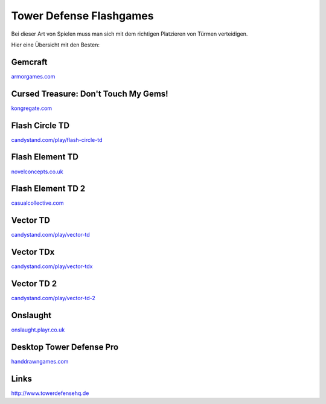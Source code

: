 .. date: 2015-04-25 21:04
.. type: text

Tower Defense Flashgames
=========================

Bei dieser Art von Spielen muss man sich mit dem richtigen Platzieren von Türmen verteidigen.

Hier eine Übersicht mit den Besten:

Gemcraft
--------

`armorgames.com <http://armorgames.com/play/1716/gemcraft>`_

Cursed Treasure: Don't Touch My Gems!
-------------------------------------

`kongregate.com <http://www.kongregate.com/games/iriysoft/cursed-treasure-dont-touch-my-gems>`_

Flash Circle TD
---------------

`candystand.com/play/flash-circle-td <http://www.candystand.com/play/flash-circle-td>`_

Flash Element TD
----------------

`novelconcepts.co.uk <http://www.novelconcepts.co.uk/FlashElementTD/play.asp>`_

Flash Element TD 2
------------------

`casualcollective.com <http://www.casualcollective.com/#games/Flash_Element_TD_2>`_

Vector TD
---------

`candystand.com/play/vector-td <http://www.candystand.com/play/vector-td>`_

Vector TDx
----------

`candystand.com/play/vector-tdx <http://www.candystand.com/play/vector-tdx>`_

Vector TD 2
-----------

`candystand.com/play/vector-td-2 <http://www.candystand.com/play/vector-td-2>`_

Onslaught
---------

`onslaught.playr.co.uk <http://onslaught.playr.co.uk/index.html>`_

Desktop Tower Defense Pro
-------------------------

`handdrawngames.com <http://handdrawngames.com/DesktopTD/Game.asp>`_

Links
-----

http://www.towerdefensehq.de
